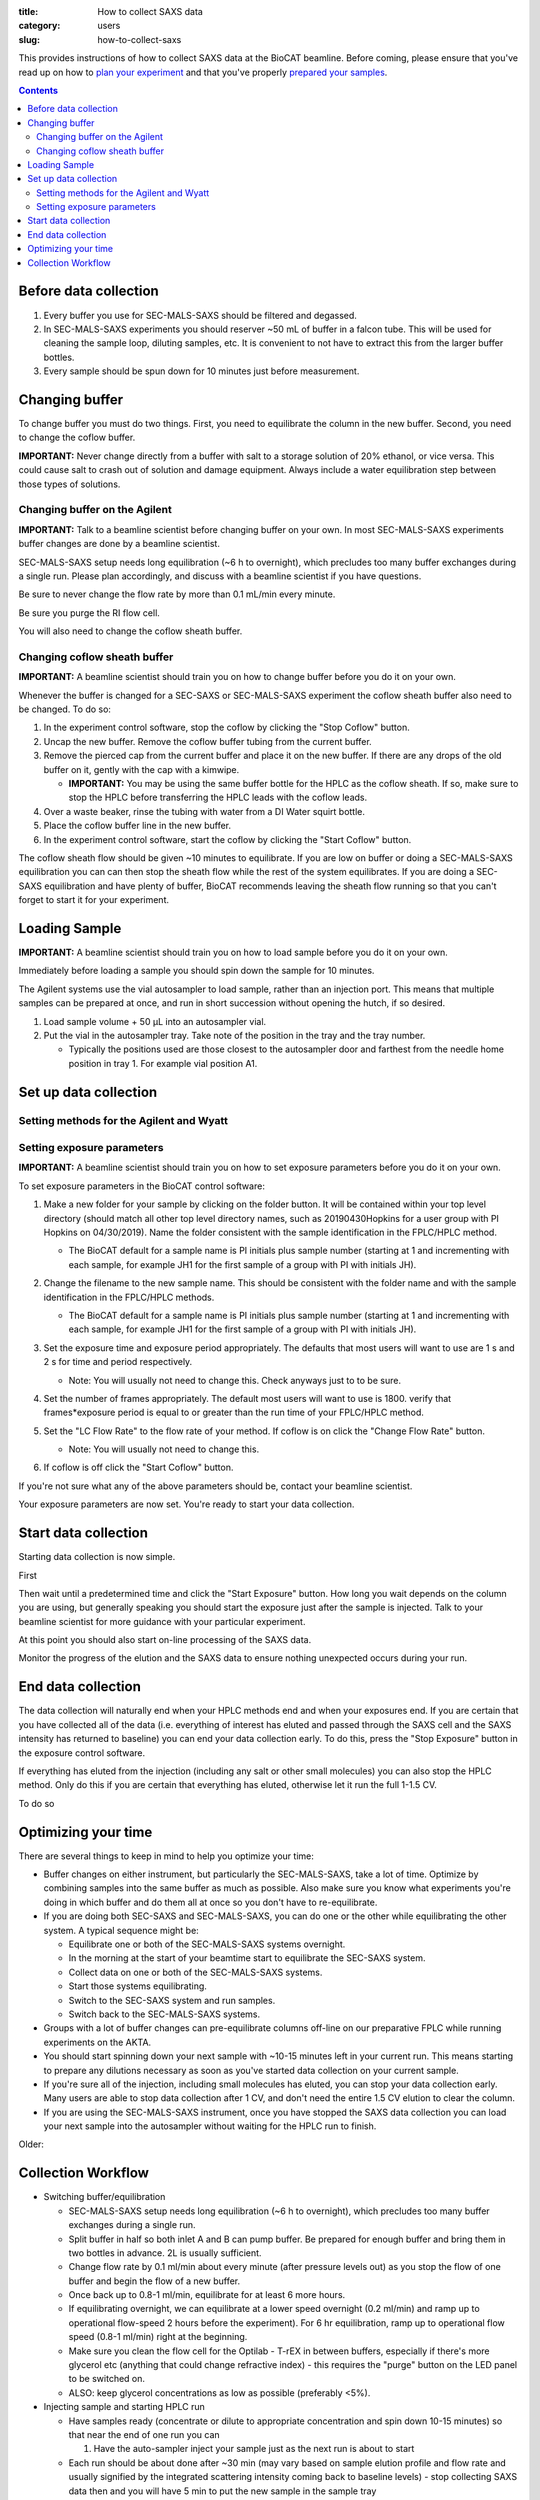 :title: How to collect SAXS data
:category: users
:slug: how-to-collect-saxs

This provides instructions of how to collect SAXS data at the BioCAT beamline.
Before coming, please ensure that you've read up on how to
`plan your experiment <{filename}/pages/users_howto_saxs_design.rst>`_
and that you've properly `prepared your samples <{filename}/pages/users_howto_saxs_prepare.rst>`_.

.. contents::

Before data collection
=========================

#.  Every buffer you use for SEC-MALS-SAXS should be filtered and degassed.

#.  In SEC-MALS-SAXS experiments you should reserver ~50 mL of buffer
    in a falcon tube. This will be used for cleaning the sample loop, diluting samples,
    etc. It is convenient to not have to extract this from the larger buffer
    bottles.

#.  Every sample should be spun down for 10 minutes just before measurement.


Changing buffer
====================

To change buffer you must do two things. First, you need to equilibrate the
column in the new buffer. Second, you need to change the coflow buffer.

**IMPORTANT:** Never change directly from a buffer with salt to a storage solution
of 20% ethanol, or vice versa. This could cause salt to crash out of solution
and damage equipment. Always include a water equilibration step between those
types of solutions.


Changing buffer on the Agilent
-----------------------------------------------

**IMPORTANT:** Talk to a beamline scientist before changing buffer
on your own. In most SEC-MALS-SAXS experiments buffer changes are done by a
beamline scientist.

SEC-MALS-SAXS setup needs long equilibration (~6 h to overnight), which
precludes too many buffer exchanges during a single run. Please plan accordingly,
and discuss with a beamline scientist if you have questions.

Be sure to never change the flow rate by more than 0.1 mL/min every minute.

Be sure you purge the RI flow cell.

You will also need to change the coflow sheath buffer.


Changing coflow sheath buffer
-----------------------------------------

**IMPORTANT:** A beamline scientist should train you on how to change buffer
before you do it on your own.

Whenever the buffer is changed for a SEC-SAXS or SEC-MALS-SAXS experiment the
coflow sheath buffer also need to be changed. To do so:

#.  In the experiment control software, stop the coflow by clicking the "Stop Coflow"
    button.

#.  Uncap the new buffer. Remove the coflow buffer tubing from the current buffer.

#.  Remove the pierced cap from the current buffer and place it on the new buffer.
    If there are any drops of the old buffer on it, gently with the cap with a kimwipe.

    *   **IMPORTANT:** You may be using the same buffer bottle for the HPLC as the
        coflow sheath. If so, make sure to stop the HPLC before transferring the
        HPLC leads with the coflow leads.

#.  Over a waste beaker, rinse the tubing with water from a DI Water
    squirt bottle.

#.  Place the coflow buffer line in the new buffer.

#.  In the experiment control software, start the coflow by clicking the "Start Coflow"
    button.

The coflow sheath flow should be given ~10 minutes to equilibrate. If you are low on
buffer or doing a SEC-MALS-SAXS equilibration you can can then stop the sheath
flow while the rest of the system equilibrates. If you are doing a SEC-SAXS equilibration
and have plenty of buffer, BioCAT recommends leaving the sheath flow running
so that you can't forget to start it for your experiment.


Loading Sample
===================
**IMPORTANT:** A beamline scientist should train you on how to load sample
before you do it on your own.

Immediately before loading a sample you should spin down the sample for 10 minutes.

The Agilent systems use the vial autosampler to load sample, rather than an
injection port. This means that multiple samples can be prepared at once,
and run in short succession without opening the hutch, if so desired.

#.  Load sample volume + 50 µL into an autosampler vial.

#.  Put the vial in the autosampler tray. Take note of the position in the tray
    and the tray number.

    *   Typically the positions used are those closest to the autosampler door
        and farthest from the needle home position in tray 1. For example vial
        position A1.


Set up data collection
========================

Setting methods for the Agilent and Wyatt
-----------------------------------------------------------

Setting exposure parameters
----------------------------------------

**IMPORTANT:** A beamline scientist should train you on how to set exposure
parameters before you do it on your own.

To set exposure parameters in the BioCAT control software:

#.  Make a new folder for your sample by clicking on the folder button.
    It will be contained within your top level directory (should match all
    other top level directory names, such as 20190430Hopkins for a user
    group with PI Hopkins on 04/30/2019). Name the folder consistent with
    the sample identification in the FPLC/HPLC method.

    *   The BioCAT default for a sample name is PI initials plus sample number
        (starting at 1 and incrementing with each sample, for example
        JH1 for the first sample of a group with PI with initials JH).

    .. image:: {static}/images/how_tos/control_new_folder.png
        :class: img-rounded

#.  Change the filename to the new sample name. This should be consistent with
    the folder name and with the sample identification in the FPLC/HPLC methods.

    *   The BioCAT default for a sample name is PI initials plus sample number
        (starting at 1 and incrementing with each sample, for example
        JH1 for the first sample of a group with PI with initials JH).

#.  Set the exposure time and exposure period appropriately. The defaults that
    most users will want to use are 1 s and 2 s for time and period respectively.

    *   Note: You will usually not need to change this. Check anyways just to
        to be sure.

#.  Set the number of frames appropriately. The default most users will want to
    use is 1800. verify that frames*exposure period is equal to or greater than
    the run time of your FPLC/HPLC method.

    .. image:: {static}/images/how_tos/control_exp_params.png
        :class: img-rounded

#.  Set the "LC Flow Rate" to the flow rate of your method. If coflow is on
    click the "Change Flow Rate" button.

    *   Note: You will usually not need to change this.

    .. image:: {static}/images/how_tos/control_coflow_flow_rate.png
        :class: img-rounded

#.  If coflow is off click the "Start Coflow" button.

    .. image:: {static}/images/how_tos/control_coflow_stopped.png
        :class: img-rounded


If you're not sure what any of the above parameters should be, contact your
beamline scientist.

Your exposure parameters are now set. You're ready to start your data collection.


Start data collection
========================

Starting data collection is now simple.

First

Then wait until a predetermined time and click the "Start Exposure" button.
How long you wait depends on the column you are using, but generally speaking
you should start the exposure just after the sample is injected. Talk to
your beamline scientist for more guidance with your particular experiment.

.. image:: {static}/images/how_tos/control_start.png
    :class: img-rounded

At this point you should also start on-line processing of the SAXS data.

Monitor the progress of the elution and the SAXS data to ensure nothing unexpected
occurs during your run.


End data collection
========================

The data collection will naturally end when your HPLC methods end and when
your exposures end. If you are certain that you have collected all of the
data (i.e. everything of interest has eluted and passed through the SAXS cell
and the SAXS intensity has returned to baseline) you can end your data
collection early. To do this, press the "Stop Exposure" button in the exposure
control software.

.. image:: {static}/images/how_tos/control_stop.png
    :class: img-rounded

If everything has eluted from the injection (including any salt or other small
molecules) you can also stop the HPLC method. Only do this if you are
certain that everything has eluted, otherwise let it run the full 1-1.5 CV.

To do so


Optimizing your time
========================

There are several things to keep in mind to help you optimize your time:

*   Buffer changes on either instrument, but particularly the SEC-MALS-SAXS,
    take a lot of time. Optimize by combining samples into the same buffer
    as much as possible. Also make sure you know what experiments you're doing
    in which buffer and do them all at once so you don't have to re-equilibrate.

*   If you are doing both SEC-SAXS and SEC-MALS-SAXS, you can do one or the other
    while equilibrating the other system. A typical sequence might be:

    *   Equilibrate one or both of the SEC-MALS-SAXS systems overnight.

    *   In the morning at the start of your beamtime start to equilibrate the
        SEC-SAXS system.

    *   Collect data on one or both of the SEC-MALS-SAXS systems.

    *   Start those systems equilibrating.

    *   Switch to the SEC-SAXS system and run samples.

    *   Switch back to the SEC-MALS-SAXS systems.

*   Groups with a lot of buffer changes can pre-equilibrate columns off-line
    on our preparative FPLC while running experiments on the AKTA.

*   You should start spinning down your next sample with ~10-15 minutes left
    in your current run. This means starting to prepare any dilutions necessary
    as soon as you've started data collection on your current sample.

*   If you're sure all of the injection, including small molecules has eluted,
    you can stop your data collection early. Many users are able to stop data
    collection after 1 CV, and don't need the entire 1.5 CV elution to clear
    the column.

*   If you are using the SEC-MALS-SAXS instrument, once you have stopped the SAXS
    data collection you can load your next sample into the autosampler without
    waiting for the HPLC run to finish.


Older:

Collection Workflow
=====================

*   Switching buffer/equilibration

    *   SEC-MALS-SAXS setup needs long equilibration (~6 h to overnight), which
        precludes too many buffer exchanges during a single run.

    *   Split buffer in half so both inlet A and B can pump buffer. Be prepared
        for enough buffer and bring them in two bottles in advance. 2L is
        usually sufficient.

    *   Change flow rate by 0.1 ml/min about every minute (after pressure levels
        out) as you stop the flow of one buffer and begin the flow of a new buffer.

    *   Once back up to 0.8-1 ml/min, equilibrate for at least 6 more hours.

    *   If equilibrating overnight, we can equilibrate at a lower speed overnight
        (0.2 ml/min) and ramp up to operational flow-speed 2 hours before the experiment).
        For 6 hr equilibration, ramp up to operational flow speed (0.8-1 ml/min)
        right at the beginning.

    *   Make sure you clean the flow cell for the Optilab - T-rEX in between buffers,
        especially if there's more glycerol etc (anything that could change
        refractive index) - this requires the "purge" button on the LED panel to be switched on.

    *   ALSO: keep glycerol concentrations as low as possible (preferably <5%).

*   Injecting sample and starting HPLC run

    *   Have samples ready (concentrate or dilute to appropriate concentration
        and spin down 10-15 minutes) so that near the end of one run you can

        #.  Have the auto-sampler inject your sample just as the next run is
            about to start

    *   Each run should be about done after ~30 min (may vary based on sample elution
        profile and flow rate and usually signified by the integrated scattering
        intensity coming back to baseline levels) - stop collecting SAXS data
        then and you will have 5 min to put the new sample
        in the sample tray

        *   If you think you will be running late, time can be extended

        *   To change time, right click in Quat. pump, select Method, change time

    *   Preparing your sample

        *   Samples are injected from vials. 250 - 350 µl will be injected, but
            fill vials to ~50 µl more than the injection volume (900 µl is the upper
            limit).

    *   Loading your sample

        *   At the beginning of each new sample set, set a program for that sample set

            *   In ASTRA (Wyatt's MALS software):

                *   Create new sequence file, type number of samples and name them

                *   Set the sample property 1) name, 2) choose method (MALS-dRI-SAXS),
                    3) set time (18-23 mins depending on flow rate) for each sample

            *   In Chemstation (Agilent's HPLC software):

                *   Use the sample entry window to select positions in sample tray and name them

                *   Set the method SEC_constflow for each sample

                *   Make sure the sample volume is appropriate and make necessary changes before starting the program.

        *   For each sample, put the vial in the proper position in the tray
            for that sample.

        *   Watch the autosampler pick up the vial, aspirate the sample, and
            replace the vial

        *   Once the vial has been replaced and the robot moves out of the way,
            remove the vial and check that a reasonable amount of sample has been
            aspirated to ensure proper functioning of the autosampler. Begin
            station search (make sure capillary has been cleaned and is hooked
            back up to HPLC)

    *   Data from HPLC runs are saved in pre-determined folder (usually date followed by PI last name).
